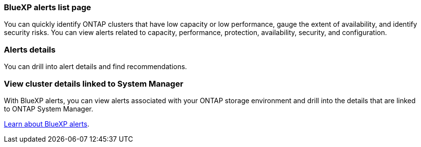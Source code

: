 === BlueXP alerts list page
You can quickly identify ONTAP clusters that have low capacity or low performance, gauge the extent of availability, and identify security risks. You can view alerts related to capacity, performance, protection, availability, security, and configuration. 

=== Alerts details
You can drill into alert details and find recommendations. 

=== View cluster details linked to System Manager
With BlueXP alerts, you can view alerts associated with your ONTAP storage environment and drill into the details that are linked to ONTAP System Manager.

https://docs.netapp.com/us-en/bluexp-alerts/concept-alerts.html[Learn about BlueXP alerts].

